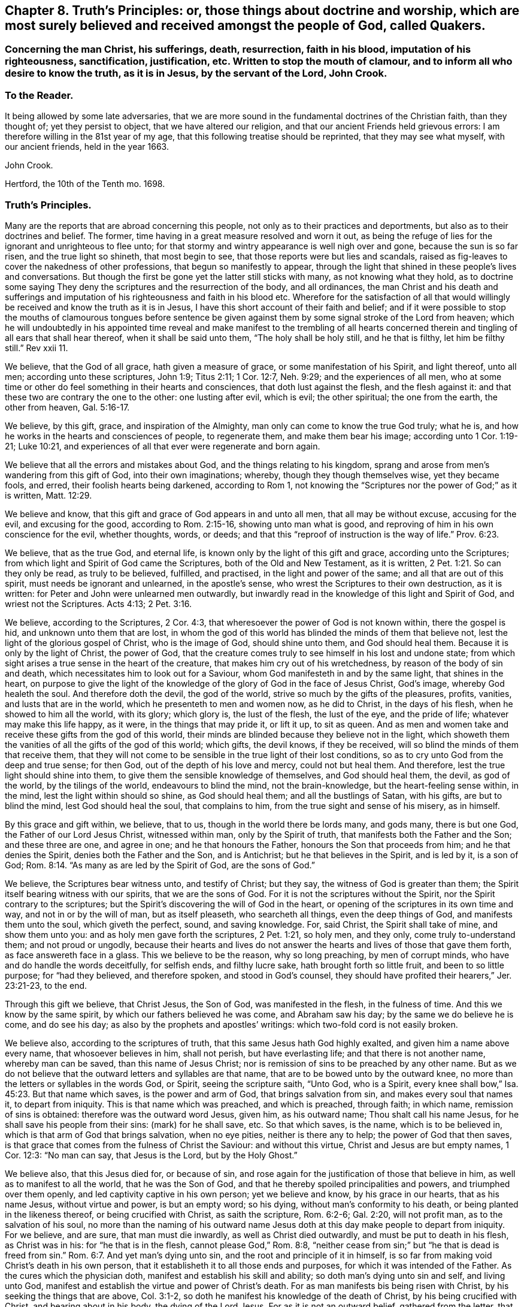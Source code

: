 [#chap-eight, short="Truth`'s Principles"]
== Chapter 8. Truth`'s Principles: or, those things about doctrine and worship, which are most surely believed and received amongst the people of God, called Quakers.

[.blurb]
=== Concerning the man Christ, his sufferings, death, resurrection, faith in his blood, imputation of his righteousness, sanctification, justification, etc. Written to stop the mouth of clamour, and to inform all who desire to know the truth, as it is in Jesus, by the servant of the Lord, John Crook.

[.centered]
=== To the Reader.

It being allowed by some late adversaries,
that we are more sound in the fundamental doctrines of the Christian faith,
than they thought of; yet they persist to object, that we have altered our religion,
and that our ancient Friends held grievous errors:
I am therefore willing in the 81st year of my age,
that this following treatise should be reprinted, that they may see what myself,
with our ancient friends, held in the year 1663.

[.signed-section-signature]
John Crook.

[.signed-section-context-close]
Hertford, the 10th of the Tenth mo.
1698.

[.centered]
=== Truth`'s Principles.

Many are the reports that are abroad concerning this people,
not only as to their practices and deportments,
but also as to their doctrines and belief.
The former, time having in a great measure resolved and worn it out,
as being the refuge of lies for the ignorant and unrighteous to flee unto;
for that stormy and wintry appearance is well nigh over and gone,
because the sun is so far risen, and the true light so shineth, that most begin to see,
that those reports were but lies and scandals,
raised as fig-leaves to cover the nakedness of other professions,
that begun so manifestly to appear,
through the light that shined in these people`'s lives and conversations.
But though the first be gone yet the latter still sticks with many,
as not knowing what they hold,
as to doctrine some saying They deny the scriptures and the resurrection of the body,
and all ordinances,
the man Christ and his death and sufferings and imputation
of his righteousness and faith in his blood etc.
Wherefore for the satisfaction of all that would willingly
be received and know the truth as it is in Jesus,
I have this short account of their faith and belief;
and if it were possible to stop the mouths of clamourous tongues before sentence
be given against them by some signal stroke of the Lord from heaven;
which he will undoubtedly in his appointed time reveal and make manifest to the trembling
of all hearts concerned therein and tingling of all ears that shall hear thereof,
when it shall be said unto them, "`The holy shall be holy still, and he that is filthy,
let him be filthy still.`"
Rev xxii 11.

We believe, that the God of all grace, hath given a measure of grace,
or some manifestation of his Spirit, and light thereof, unto all men;
according unto these scriptures, John 1:9; Titus 2:11; 1 Cor. 12:7,
Neh. 9:29; and the experiences of all men,
who at some time or other do feel something in their hearts and consciences,
that doth lust against the flesh, and the flesh against it:
and that these two are contrary the one to the other: one lusting after evil,
which is evil; the other spiritual; the one from the earth, the other from heaven, Gal. 5:16-17.

We believe, by this gift, grace, and inspiration of the Almighty,
man only can come to know the true God truly; what he is,
and how he works in the hearts and consciences of people, to regenerate them,
and make them bear his image; according unto 1 Cor. 1:19-21; Luke 10:21,
and experiences of all that ever were regenerate and born again.

We believe that all the errors and mistakes about God,
and the things relating to his kingdom,
sprang and arose from men`'s wandering from this gift of God,
into their own imaginations; whereby, though they though themselves wise,
yet they became fools, and erred, their foolish hearts being darkened,
according to Rom 1,
not knowing the "`Scriptures nor the power of God;`" as it is written, Matt. 12:29.

We believe and know, that this gift and grace of God appears in and unto all men,
that all may be without excuse, accusing for the evil, and excusing for the good,
according to Rom. 2:15-16, showing unto man what is good,
and reproving of him in his own conscience for the evil, whether thoughts, words,
or deeds; and that this "`reproof of instruction is the way of life.`" Prov. 6:23.

We believe, that as the true God, and eternal life,
is known only by the light of this gift and grace, according unto the Scriptures;
from which light and Spirit of God came the Scriptures,
both of the Old and New Testament, as it is written, 2 Pet. 1:21.
So can they only be read, as truly to be believed, fulfilled,
and practised, in the light and power of the same; and all that are out of this spirit,
must needs be ignorant and unlearned, in the apostle`'s sense,
who wrest the Scriptures to their own destruction, as it is written:
for Peter and John were unlearned men outwardly,
but inwardly read in the knowledge of this light and Spirit of God,
and wriest not the Scriptures.
Acts 4:13; 2 Pet. 3:16.

We believe, according to the Scriptures, 2 Cor. 4:3,
that wheresoever the power of God is not known within, there the gospel is hid,
and unknown unto them that are lost,
in whom the god of this world has blinded the minds of them that believe not,
lest the light of the glorious gospel of Christ, who is the image of God,
should shine unto them, and God should heal them.
Because it is only by the light of Christ, the power of God,
that the creature comes truly to see himself in his lost and undone state;
from which sight arises a true sense in the heart of the creature,
that makes him cry out of his wretchedness, by reason of the body of sin and death,
which necessitates him to look out for a Saviour,
whom God manifesteth in and by the same light, that shines in the heart,
on purpose to give the light of the knowledge of
the glory of God in the face of Jesus Christ,
God`'s image, whereby God healeth the soul.
And therefore doth the devil, the god of the world,
strive so much by the gifts of the pleasures, profits, vanities,
and lusts that are in the world, which he presenteth to men and women now,
as he did to Christ, in the days of his flesh, when he showed to him all the world,
with its glory; which glory is, the lust of the flesh, the lust of the eye,
and the pride of life; whatever may make this life happy, as it were,
in the things that may pride it, or lift it up, to sit as queen.
And as men and women take and receive these gifts from the god of this world,
their minds are blinded because they believe not in the light,
which showeth them the vanities of all the gifts of the god of this world; which gifts,
the devil knows, if they be received, will so blind the minds of them that receive them,
that they will not come to be sensible in the true light of their lost conditions,
so as to cry unto God from the deep and true sense; for then God,
out of the depth of his love and mercy, could not but heal them.
And therefore, lest the true light should shine into them,
to give them the sensible knowledge of themselves, and God should heal them, the devil,
as god of the world, by the tilings of the world, endeavours to blind the mind,
not the brain-knowledge, but the heart-feeling sense within, in the mind,
lest the light within should so shine, as God should heal them;
and all the bustlings of Satan, with his gifts, are but to blind the mind,
lest God should heal the soul, that complains to him,
from the true sight and sense of his misery, as in himself.

By this grace and gift within, we believe, that to us,
though in the world there be lords many, and gods many, there is but one God,
the Father of our Lord Jesus Christ, witnessed within man, only by the Spirit of truth,
that manifests both the Father and the Son; and these three are one, and agree in one;
and he that honours the Father, honours the Son that proceeds from him;
and he that denies the Spirit, denies both the Father and the Son, and is Antichrist;
but he that believes in the Spirit, and is led by it, is a son of God; Rom. 8:14.
"`As many as are led by the Spirit of God, are the sons of God.`"

We believe, the Scriptures bear witness unto, and testify of Christ; but they say,
the witness of God is greater than them;
the Spirit itself bearing witness with our spirits, that we are the sons of God.
For it is not the scriptures without the Spirit,
nor the Spirit contrary to the scriptures;
but the Spirit`'s discovering the will of God in the heart,
or opening of the scriptures in its own time and way, and not in or by the will of man,
but as itself pleaseth, who searcheth all things, even the deep things of God,
and manifests them unto the soul, which giveth the perfect, sound, and saving knowledge.
For, said Christ, the Spirit shall take of mine, and show them unto you:
and as holy men gave forth the scriptures, 2 Pet. 1:21, so holy men, and they only,
come truly to-understand them; and not proud or ungodly,
because their hearts and lives do not answer the
hearts and lives of those that gave them forth,
as face answereth face in a glass.
This we believe to be the reason, why so long preaching, by men of corrupt minds,
who have and do handle the words deceitfully, for selfish ends, and filthy lucre sake,
hath brought forth so little fruit, and been to so little purpose;
for "`had they believed, and therefore spoken, and stood in God`'s counsel,
they should have profited their hearers,`" Jer. 23:21-23, to the end.

Through this gift we believe, that Christ Jesus, the Son of God,
was manifested in the flesh, in the fulness of time.
And this we know by the same spirit, by which our fathers believed he was come,
and Abraham saw his day; by the same we do believe he is come, and do see his day;
as also by the prophets and apostles`' writings:
which two-fold cord is not easily broken.

We believe also, according to the scriptures of truth,
that this same Jesus hath God highly exalted, and given him a name above every name,
that whosoever believes in him, shall not perish, but have everlasting life;
and that there is not another name, whereby man can be saved,
than this name of Jesus Christ;
nor is remission of sins to be preached by any other name.
But as we do not believe that the outward letters and syllables are that name,
that are to be bowed unto by the outward knee,
no more than the letters or syllables in the words God, or Spirit,
seeing the scripture saith, "`Unto God, who is a Spirit,
every knee shall bow,`" Isa. 45:23. But that name which saves,
is the power and arm of God, that brings salvation from sin,
and makes every soul that names it, to depart from iniquity.
This is that name which was preached, and which is preached, through faith;
in which name, remission of sins is obtained: therefore was the outward word Jesus,
given him, as his outward name; Thou shalt call his name Jesus,
for he shall save his people from their sins: (mark) for he shall save, etc.
So that which saves, is the name, which is to be believed in,
which is that arm of God that brings salvation, when no eye pities,
neither is there any to help; the power of God that then saves,
is that grace that comes from the fulness of Christ the Saviour: and without this virtue,
Christ and Jesus are but empty names, 1 Cor. 12:3: "`No man can say,
that Jesus is the Lord, but by the Holy Ghost.`"

We believe also, that this Jesus died for, or because of sin,
and rose again for the justification of those that believe in him,
as well as to manifest to all the world, that he was the Son of God,
and that he thereby spoiled principalities and powers, and triumphed over them openly,
and led captivity captive in his own person; yet we believe and know,
by his grace in our hearts, that as his name Jesus, without virtue and power,
is but an empty word; so his dying, without man`'s conformity to his death,
or being planted in the likeness thereof, or being crucified with Christ,
as saith the scripture, Rom. 6:2-6; Gal. 2:20, will not profit man,
as to the salvation of his soul,
no more than the naming of his outward name Jesus
doth at this day make people to depart from iniquity.
For we believe, and are sure, that man must die inwardly,
as well as Christ died outwardly, and must be put to death in his flesh,
as Christ was in his: for "`he that is in the flesh, cannot please God,`" Rom. 8:8,
"`neither cease from sin;`" but "`he that is dead is freed from sin.`" Rom. 6:7.
And yet man`'s dying unto sin, and the root and principle of it in himself,
is so far from making void Christ`'s death in his own person,
that it establisheth it to all those ends and purposes,
for which it was intended of the Father.
As the cures which the physician doth, manifest and establish his skill and ability;
so doth man`'s dying unto sin and self, and living unto God,
manifest and establish the virtue and power of Christ`'s death.
For as man manifests bis being risen with Christ,
by his seeking the things that are above, Col. 3:1-2,
so doth he manifest his knowledge of the death of Christ,
by his being crucified with Christ, and bearing about in his body,
the dying of the Lord Jesus.
For as it is not an outward belief, gathered from the letter,
that will change the heart and life, though it may the judgment and opinion,
so is it not a belief from the history, or letter only,
that can give man a saving knowledge of the death of Christ;
but he must have the same glory and power of the Father in measure, working in him there,
to beget faith in his heart,
that he may believe unto salvation from his own filthiness and unrighteousness,
as well as confess with his mouth, Rom. 10.,
and must have that spirit in him, quickening his mortal body,
as well as to believe that it was in Christ,
"`and raised him up from the dead,`" Rom. 8:11.

And this man, whoever he be, bond or free, that thus believes the death of Christ,
and its satisfaction to God, as well as its usefulness to man, cannot make it void,
nor divide it and its virtue upon the soul that thus knows it.
But he will say, here is a dying man witnessing the death of Christ,
and nevertheless the same man living with Christ, and concluding, if Christ had not died,
man must have perished in his sin; this being the way found out by God to recover him;
whereby he knows Christ, and him crucified,
and what the preaching of the cross of Christ is,
which is foolishness to them that perish, but to them that are saved, the wisdom of God,
and the power of God. 1 Cor. 1:18.

By this gift of God in our hearts, we further believe,
that Christ Jesus rose again from the dead, according to the scriptures,
and sits at God`'s right hand in a glorious body;
and we believe that our low estates and humbled bodies,
shall be made like unto his glorious body, through the working of his mighty power,
whereby he is able to subdue all things unto I himself;
and that this mortal shall put on immortality.
For though we believe, that Christ Jesus hath lighted every man with his light,
whereby man may come to know himself lost and undone, as before is said;
yet therefore is not every man saved,
though the grace that appears to all men is sufficient in itself;
but some have the grace of God bestowed on them in vain,
not liking to retain God in their knowledge,
though something within them shows them what is good;
"`but they reject the counsel of God within, or against themselves,
to their own destruction,`" Luke 7:30. (see the margin).
And yet it doth not follow, that the grace is insufficient itself,
no more than it follows that Christ`'s death is insufficient,
because he tasted death for every man, and yet every man is not saved.
Neither doth regeneration, or the believing in the light of Christ within,
make void the death and sufferings of Christ without at Jerusalem,
no more than believing the scripture testimony without, concerning Christ`'s death,
makes void the work of regeneration and mortification within.
But as the apostle saith in another case, so say I in this.
For as the man is not without the woman,
neither is the woman without the man in the Lord;
even so is not the death and sufferings of Christ without at Jerusalem,
to be made void and of none effect by any thing within;
neither doth the light within make that of none effect without,
but both in the Lord answer his will.

For though there is, and may be,
a knowledge and belief of what Christ did and suffered without the gates,
in his own body upon the tree, and yet sin alive in the heart,
and the work of regeneration not known; yet it cannot be so,
where the light within is believed on, and obeyed,
so as to have its perfect work in the heart, to regenerate and make all things new,
and to be of God;
this man can never make void what Christ hath done and suffered without.
And yet this new birth, or Christ formed within, and dwelling in the heart by faith,
doth not limit or confine Christ to be only within, and not without also,
but both within and without, according to the good pleasure of the Father,
to reveal and make him known, for, "`He fills all things,
and the heaven of heavens cannot contain him,`" and yet is he at God`'s right hand,
far above all heavens, in a glorious body.

And we also believe the resurrection of the just and unjust, the one to salvation,
and other to condemnation, according unto the judgment of the great day;
and then shall every seed have its own body, according to 1 Cor. 15:36-38,
which we verily believe: for if the dead arise not, we are, of all men, most miserable.
But because we dare not be so foolishly inquisitive, as to say,
With what bodies shall they arise?
Therefore do some say, We deny both the resurrection of the body of Christ,
and of all that shall or will be dead: but this also is false;
for "`every man shall be raised in his own order;
but Christ the first fruits,`" 1 Cor. 15:23. And we believe,
they shall be raised with the same bodies, so far as a natural and spiritual,
corruptible and incorruptible, terrestrial and celestial, can be the same.

We further believe, according unto the scriptures, concerning faith.
That that faith is only true, which is God`'s gift, and hath Christ Jesus,
the power of God, for its author and object, and is distinguished from the dead faith,
by its fruits: for though in description and definition they may carry a resemblance,
yet in nature are as different as a living man is from a dead,
which wants not form or shape, but life and power.
So saith the apostle James, "`As the body without a spirit is dead,
so is faith without works;`" even so is that faith which stands in the wisdom of words,
and not in the power of God.
By the one, man is kept in captivity to the world, and the things of it;
but by the other he hath "`victory over the world,`" 1 John 5:4,
and the seal and witness thereof in his own heart, whereby it is purified,
and God is seen; for the pure in heart see God, Matt. 5:8.
This faith differs men now, and their worships, as it did Cain and Abel;
for, "`by faith Abel offered up a more excellent sacrifice than Cain,`" Heb.
xi. By this living faith, Abel saw beyond the sacrifice unto Christ,
the first-born of God; beyond the firstling of the flock, which he offered;
and therefore God had respect unto Abel and his offering;
but God rejected Cain and his offering, though he had faith to believe it to be his duty,
yet sticking in the form,
and not flying on the wing of faith unto Christ the one offering, he missed the mark,
as all have done ever since, that have gone in Cain`'s way of worshipping,
as well as killing men about worship.
But we believe that faith to be only true and saving, that flies over self-righteousness,
as well as filthiness, unto the fountain of life in Christ;
which faith hath nothing of man in it, but is as the breath of life,
by which the soul lives;
not a bare assent to the truth of a proposition in the natural understanding,
but the soul`'s cleaving unto God, out of a naturalness between Christ and the soul;
and so lives rather by relation, than bare credit, or desperate adventure and hazard;
not looking at its doing to commend it, but God`'s love and bounty in Christ the light,
to receive it; and yet holiness is its delight, and he can no more live out of it,
than the fish upon the dry land.

We believe, That this faith keeps the mind pure, the heart clean,
through the sprinkling of the heart from an evil conscience, by the blood of Jesus,
which remits the sin, and justifies the soul,
through the virtue of this blood received into the heart by this living faith,
which receives all its power and virtue from Christ,
in whom it abides as its root and object, whereby justification is witnessed "`from sin,
not in sin,`" Rom. 6:22: "`But now being made free from sin,
and become servants unto God, ye have your fruit unto holiness,
and the end everlasting life.`"

We believe, That justification and sanctification are distinguished, but not divided:
for as he that sanctifieth and justifieth is one, so do these go together;
and when the soul hath the greatest sense of justification upon if,
through the virtue of the blood of Jesus by the living faith,
then is it most in love with holiness, and at the greatest distance from sin and evil;
and whenever there is a failing in sanctification,
there is also some eclipse of justification in the eye of the soul,
until faith hath recovered its strength again, which it lost by sin`'s prevailing.
For as the farthest and clearest sight is in the brightest day, so is it with the soul,
when it is most in the brightness and beauty of holiness,
its justification appears most glorious,
and its union and communion most sweet and lasting; and so, like twins,
as they are much of an age, so they are like one to the other;
and "`what '`God hath joined together, let no man put asunder.`"

We also by this light believe, that acceptance with the Father, is only in Christ;
and '`by his righteousness made ours, or imputed unto us; not by the creaturely skill,
but by the applicatory act of God`'s gift of grace,
whereby the soul feels the difference between self-applying by its own faith,
and God applying by his Spirit, and so making Christ unto the soul, wisdom,
righteousness, sanctification, and redemption; so that we believe, and are sure,
that there is great difference between imputation, as it is the act of man`'s spirit,
and as it is the act of free grace, without man`'s forcing.
And so we distinguish between imagination and imputation,
between reckoning or imputing that is real, and reckoning or imputation that is not real,
but a fiction and imagination in the creaturely will and power:
and because we are against the latter, we are clamoured upon,
as if we denied the imputation of Christ`'s righteousness,
when it is only unto those that are not made righteous by it, to walk as he also walked.
For, as the scripture saith,
It is not he that saith he is righteous by the imputation of Christ`'s righteousness,
but, "`He that doth righteousness, is righteous, as Christ is righteous,`" 1 John 3:7;
he that believes otherwise is deceived.
And yet it is not acts of righteousness, as done by us, nor as inherent in us, as acts,
by which we are accepted of God, and justified before him; but by Christ,
the author and worker of those acts in us and for us, whereby we know that we are in him,
and he in us, and we hold him as our head;
into whom all things are gathered together in one, even in him.

We further believe, that God is only to be worshipped,
and not any likeness that man makes unto himself of God, from any view,
sight or knowledge that he hath had of him, but in every act and service,
man is to know what substantially, as well as whom speculatively or notionally,
he worshippeth; as it is written, John 4:22, "`Ye worship ye know not what:
we know what we worship; for salvation is of the Jews.`"
And he that thus worships the Father, honours the Son by the same spirit,
which is one with the Father and the Son; in which spirit only God is worshipped,
according to the form of its own choosing, and manifesting of itself in and by,
according unto the good pleasure of the Father, who is a Spirit,
and limits man unto the Spirit`'s form;
but allows not man to limit the Spirit unto his farm:
though it be not of his inventing originally, but of the Father;
yet man must no more limit God unto it,
than he could command God to appear in it at first: for as he chose it himself,
so hath he reserved liberty to leave it at his pleasure;
who works all things after the counsel of his own will,
which he hath purposed in himself;
that the gift of the knowledge of the mystery of his will,
might forever be acknowledged to be of his grace,
and from the riches of the glory thereof, according to Eph.
i.,and man be bound, but God free; man bound to wait in the light for God`'s movings;
but God free to move in whom, to what, and when he pleaseth: then man is to go,
when he saith, Go; and come, when he saith, Come; and such servants do serve him;
and then there is no more curse, as in the days of will-worship and voluntary humility,
"`but the throne of God, and of the Lamb,`'`"`' Col. 2:18. 23. Rev. 22:3-4,
and "`they shall see his face, and his name shall be on their foreheads.`"

We believe also, that this worship is spiritual, and not carnal,
in all its parts and ordinances; and not to be imposed by any outward force,
but performed by the inward leadings of God`'s Spirit,
according as the holy men of God were led and guided in the days past,
who gave forth the scriptures; all impositions of worship outward,
being only enjoined under the first covenant, that made nothing perfect,
until the time of reformation, spoken of, Heb. 9:10. But Christ being come,
there is an end as well of such impositions, as of the meats and drinks,
and divers baptisms, and carnal ordinances; they being all but temporary,
and in order unto an end; but all to veil Christ, the sum and substance of all,
(the first) pointed at by all, and (the last) ending of all, the Amen.
And he that thus worships God in Christ, his ordinances are spiritual, not carnal,
and his faith carries him beyond his works, with righteous Abel; and preserves him,
that he is not drowned in the form, like Cain;
neither falls he short of the glory of God, nor of his assurance of acceptance with him.

We believe there is one baptism necessary unto salvation, Eph.
iv.5, "`One Lord, one faith, one baptism.`"
And this baptism is spiritual, of which John`'s water was but a figure, John 1:31,
"`That he should be made manifest to Israel,
therefore am I come baptizing with water,`" saith John: and 1 Pet. 3:21,
"`The like figure whereunto, even baptism, doth also now save us,
not the putting away of the filth of the flesh,
but the answer of a good conscience towards God, by the resurrection of Jesus Christ.`"
This one spiritual baptism into the name of Jesus Christ, is that which saves;
the water being but a figure, that Christ might be manifest to Israel,
who had divers baptisms imposed on them, until the time of reformation; but Christ,
the substance, being come, the shadows flee away.
And yet,
wherever any believe they are commanded now by the same Spirit
that commanded the believers to be baptized in the days past,
either for the furtherance of the gospel, or trial of their faith, we judge them not:
but this obedience is very rare to be found; and we could heartily desire,
that all would consider seriously, whether literal sayings,
observed only by outward reading, hearing by the ear,
or inward impulses upon the heart by the Divine Power,
are the motives unto obedience in this kind.
And if honesty and uprightness of heart may be heard, we believe and know,
the many dead souls everywhere, notwithstanding their baptisms,
will be as so many witnesses against them, by their grovelling upon the earth,
as so many slain and killed men by the letter;
while the Spirit`'s quickenings have not been in the true baptism into death.
For we find by daily experience, that most men and women live like Pharaoh`'s lean kine,
only to eat up the fat, and to envy those that are not so lean-souled as themselves.

We believe also, that as there is one true saving baptism,
so there Is one bread or body of Christ, which all the saints do feed upon;
and though they may be many, as to persons, yet their bread is but one,
and they all in it but one bread.
And this we believe is the "`flesh that came down from heaven,`" John 6:33,
Though the outward Jews now, as then, murmur at him, because he said,
"`I am the bread which came down from heaven,`" verses 41, 42. But Christ, verse 45,
to stop their murmuring, tells them,
that the knowledge of this mystery was only revealed unto them whom God, and not man,
teacheth; and no more than are taught of God,
can set seal and subscribe unto (his truth in Jesus: though we believe also,
that Jesus did take outward bread, and brake it, and gave it to the disciples,
as the scripture saith; and this was a figure of his body,
that was to be pierced and broken upon the tree, to show forth his death until he came.
And we believe he did arise again, and appear unto his disciples:
"`And all that believed were together, and had all things common,`" etc.
"`And they continuing daily with one accord in the temple,
breaking bread from house to house,
did eat their meat with gladness and singleness of heart, praising God,
and having favour with all the people.`" Acts 2:44-47.
And we believe that the apostle, in 1 Cor.
xi 20, saith true, where he saith, "`When ye come together therefore in one place,
this is not to eat the Lord`'s supper.`"
And all that he speaks in that chapter,
is not to perpetuate that outward breaking of bread, otherwise than as the believers did,
that were "`filled with the Holy Ghost,
in singleness of heart:`" and yet we judge not those who break outward bread,
and drink outward wine, being in a belief they are commanded so to do,
to put them in a remembrance of the body and blood of Jesus Christ, by the Remembrancer,
the Spirit of Truth, which is appointed by the Father, to lead into all truth.

But to do it by imitation or tradition only, as most do it, if not all, at this day,
we know it is not an offering unto God in righteousness,
neither do we believe this to be the communion of the body and blood of Christ; and yet,
the eating of the flesh, and drinking of the blood of Christ,
we believe man must know and witness, or he hath "`no life in him;`" John 6:53-55.
We believe that many are striving now in their spirits, as the Jews did, verse 52,
saying, "`How can this man give us his flesh to eat?`"
And not only the Jews, but many of his disciples said, "`This is a hard saying,
who can hear it?`" verse 60.
And at verse 63, he tells them, "`It is the Spirit that quickens,
the flesh profiteth nothing: the words that I speak unto you, they are spirit,
and they are life:`" and he that hears and understands these words,
that are spirit and life,
will not be offended at what I have spoken of the flesh and blood of Christ.

By the same spirit and grace we believe, that prayer is an ordinance of God,
when performed by his Spirit, in its words, and not those which man`'s wisdom teacheth,
or without words, by sighs and groans which cannot be uttered;
and these so often as the Spirit itself pleaseth: but the form without the Spirit,
whether it be by words of other men`'s framing, or words of a man`'s own spirit,
according to his will, time, and manner; this is not the prayer that prevails with God.
And we believe, there is none so weak and infirm,
but this Spirit proffers its help at some time, though man regardeth it not;
and the more man`'s mind is gathered from all visibles,
the more he comes to be sensible of the movings of this Spirit,
in its secret cries to God, answerable to the wants of that man or woman,
in whom it moves.
By due watching thereunto, we believe and know,
the spirit of prayer and of adoption that cries unto God,
comes to be discerned and distinguished from a man`'s own spirit and will.

We believe, by the same gift of grace, that there are several administrations,
and several operations, according to 1 Cor.
xii., and all "`by the same Spirit;`" as before the law, and after the law by Moses;
and after by John the Baptist, and Christ and his apostles;
and in all these the ministration had acceptance with God,
through the management of the Spirit; and its rejection and dislike of God,
for the want thereof.
And by this Spirit were the Scriptures given forth, and holy men of God did speak,
prophesy, preach, and pray, as they were moved; and for want of it, the letter did,
and doth kill.
And for the further appearance and pouring out of this Spirit,
answerable unto the work and service that God had for them to do, they were to wait,
as Christ commanded his disciples to do at Jerusalem,
to receive the promise of the Father: for, by this Spirit, he that speaks,
speaks as the oracle of God.
And therefore as it was the practice of the people of God in old time,
to wait for the moving and stirring of this Spirit,
that they might speak as it gave them utterance,
in the evidence and demonstration thereof; so do this people, called Quakers, now;
and according to its moving in their hearts they minister,
according to the signification of the Spirit,
whereby they understand both what and when to speak, and when to be silent; as also,
who they are that minister and speak in their own wills, above the cross of Christ,
which the apostle was careful always to be in subjection to, lest he should make it void,
by speaking the words which man`'s wisdom teacheth; and therefore as the saints did,
so we do believe, and therefore we speak: and such preaching and speaking in faith,
as well as praying in faith, is acceptable unto God, as his worship, and not otherwise.

And we further believe, by the same Spirit, that the sum of all religion,
according to truth,
and the signification of the word (religion) is man not at liberty in his will,
but bound again unto God, by his having given to him, by the light of Christ within,
the true sight and knowledge of himself, as in himself, as lost and undone forever;
and from this sight, a true sense to arise upon and remain with him,
from whence spring unutterable groans and cries unto God,
under the weight of the burden and wretchedness, by reason of the body of sin and death;
and then when there was none to help or pity in this state,
then is mercy showed in Christ the arm of God, which is revealed as an help,
neither seen, nor known, where, how, or when to come at, or meet with it:
and this begets in the heart of that man or woman, in and unto whom it is thus revealed,
thanks and praises unto God, for this gift and revelation of his Son,
in this needful time, whom the soul sees to be the gift of eternal love.

And we believe and know, upon this love and faithfulness of God, is founded, built,
and established, the everlasting covenant,
whereby not only all men may be saved for its ability,
but some shall be saved because of its prevalency,
which is not like to the covenant which he made with our fathers.
And although all mankind is not saved,
yet it is not because either of insufficiency in this covenant,
or of the weakness of the grace that appears in and unto all men;
but because of man`'s will, loving death, and choosing his own delusions,
whereby his destruction is of himself, and God clear of his blood,
in the free tender of his grace, gift, and striving of his spirit within him.
For we know assuredly, according to the scriptures of truth,
and experience of all souls that ever were truly converted to God,
that though by grace man is saved, not of himself, but by the free gift;
yet as the old world did, and those rebellious Jews spoken of, Acts vii.
who, as did their fathers, so did they, always resist the Holy Ghost; so do men now.
And yet in the tender of this grace, and striving of his spirit,
the Lord is a God so hiding himself in the management of this striving,
and ministration of his Spirit,
as if it wholly depended upon man`'s choice and consenting, that man`'s will as to him,
is, as it were, free, in rejecting or accepting, life and death being set before him;
whereby, in the wisdom of God, the propensity of his nature,
as it came out of the hands of his Maker, hath an advantage, by this dealing of God,
to put forth itself; so that man is as free in the choice,
as he is in the refusal of the tender of mercy and help,
and that with an equal indifferency, as it appears to him in this state;
notwithstanding afterwards, in the further growth in this grace and knowledge of Christ,
he sees clearly and convincingly, that the grace,
that wrought hiddenly from his sight and knowledge, in the first working, tender,
and ministration of God towards him,
gained his consent through its own prevalency in the love of God;
by which sight and sense, self comes to be abhorred, and the free love so admired,
that he knows from first to last, all was of grace, and that free;
that self is not able to challenge any thing, as due from what it had done;
but all of gift; and yet, as before, with such an equal indifferency on man`'s account:
so that God may and will be just, both in condemning and saving,
and the justifier freely of all that believe in Jesus, the light of the world.

Therefore let all take heed how they dislike this ministration of God,
and striving of his Spirit in their hearts and consciences,
under colour and pretence of its insufficiency; and therefore they will not come to him,
because his drawings and strivings are not so strong as they would have them to be,
looking for such an overpowering and irresistibleness,
as they are not able to withstand and gainsay; lest such perish through a wilful neglect,
for want of stretching out their hand, when the Lord holds out his;
and so they perish in the ditch, with a vain expectation of farther power,
or cry in their mouths, Lord have mercy upon us.
And with the sluggard, while they cry.
Yet a little more slumber, and folding of the hands to sleep,
their garden is overgrown with weeds, and their backs clothed with rags,
and they beg in harvest; whilst others, that have sown in tears, not fainting,
do in due time reap in joy; and not despising the crumbs that fell from the table,
nor the day of small things, witness the presence of their beloved,
come down into his garden, and walking among the lilies.

Let these things be truly considered, pondered,
and weighed in the true balance of light and righteousness,
lest any soul perish through the false weight and measure; so shall my soul rejoice,
that any have escaped the net of the fowler, through the discovery of the true light,
and God have all the glory, unto whom alone it belongs; and man ashamed, confounded,
his mouth stopped, and he laid in the dust forever:
and then shall my end be answered in writing these things.

[.signed-section-signature]
John Crook.

[.blurb]
=== An epistle to Friends, for union and edification of the church of God in Christ Jesus.

[quote.scripture, , 1 Cor.1:10]
____

Now I beseech you brethren, by the name of our Lord Jesus Christ,
that ye all speak the same thing, and that there be no divisions among you;
but that ye be perfectly joined together in the same mind, and in the same judgment.
____

[.salutation]
Dear Friends and Brethren, etc.,

I salute you all in that first love wherewith God loved us,
and we so dearly loved one another.
In my old age I cannot forget those times and seasons of comfortable refreshment
we have enjoyed together in the Holy Spirit of our heavenly Father:
praised be his blessed name forever.

That which is in my heart to you in this epistle, is,
to remind you of that free love of God, that visited us in our low estate,
when we were cast out, as it were, in the open field, void of all shelter,
as in a weary land, quite tired, and weary of everything:
then was made known to us the hiding-place from the storms, etc.,
which we found to be as a rock in that weary, wayless, wilderness-state and condition.

My dear friends, you that know and can witness what I write, what remains,
but that we love him that first loved us, and one another in him.
The former will appear by our keeping his commandments,
and the latter by our diligent and tender watchfulness one over another,
for our preservation in the same love unto the end.

Remembering that all miscarriages, both towards God and towards one another,
arise and spring, commonly from the decay of love:
this procured that dreadful threatening to Ephesus,
of having her golden candlestick removed, because she had left her first love, etc.

I doubt not but there are those yet left among us,
who can remember that esteem and good persuasion that many people had of the truth,
and of those that professed it at the beginning, because we loved one another;
and therefore many concluded we were the disciples of Christ.
And it may be observed,
that because Peter knew man`'s heart is not more ready to deceive him in any thing,
than concerning true and unfeigned love, he prefers not his own knowledge of his heart,
but appeals to Christ`'s knowledge of it, viz., "`Lord thou knowest I love thee.`"

And because true love to the brethren is such an excellent grace and virtue,
the primitive Christians counted it a sign of their regeneration, saying,
"`We know we have passed from death unto life,
because we love the brethren:`" but seeing there is an hypocritical fawning,
that looks like love, the apostle sharply reproves that, saying,
"`Let your love be without dissimulation.`"

Therefore as God`'s free love in Christ Jesus was the cause
of our gathering to be a people at the beginning,
who were not a people, but gathered us, as it were,
out of all sorts of professions of religion, to be a people to his praise; and did,
agreeably to his promise, Jer.
iii, 15, 16, raise up pastors, according to his own heart,
that fed us with divine wisdom and understanding;
which was in some measure the fulfilling of that prophecy,
so that we pursued after the substance, which is Christ Jesus; and left the shadows,
ceremonies, and figures, as ending in him the substance; of which figures,
the ark of the covenant under the old law, was chief; as Jeremiah,
prophetically speaking of the gospel times, saying, "`In those days saith the Lord,
they shall say no more the ark of the covenant of the Lord,
neither shall it come upon the heart,`" as the margin hath it,
"`neither shall they go after it,`" etc.

Now, dear friends, seeing we began in the substance,
which was the appearance of Christ Jesus in spirit and power, let all watch,
and be careful, that they turn not aside, lest by hearkening to the fleshly wisdom,
and carnal reasoning, any of you fall back again into the naturals,
where the shadows pass for substances; and so become bewildered again,
and at a greater loss than you were in before: for then it may be said,
It had been better for you that you had never known the way of truth;
viz. (better) not only because it will be harder to return again,
than before your first convincement; but also the fiery furnace,
through which such must pass, will be hotter;
because the state the backslider is fallen into,
is aggravated by his being once enlightened;
which renders that condition near unto impossibility
of returning according to Heb. 6:5-6.

This I speak as a warning to all concerned, that they which stand, or think they stand,
may take heed lest they fall; for,
"`Blessed is the man that feareth always;`" because
he that casteth away true fear will restrain prayer;
and the restraining of prayer, will discover the irreligious and careless:
and the hypocrite doth not truly discern prayer, though he makes long prayers.

Therefore, dear friends, as you would persevere unto the end,
in your spiritual union with God, and communion one with another;
and as you would have such as should be saved added to the church,
and that the number of them may be increased through the world,
until the kingdoms thereof become the kingdoms of the Lord, and his Christ`'s;
which must be accomplished, and the mystery of God finished, Rev. 10:7,
compared with 11, 15; I say, as you desire the accomplishment of all these things,
in their season, what manner of people ought you to be in all godliness of conversation?
which brancheth out itself into all particulars of religion, and the duties thereof,
as children to parents, subjects to their governors, wives to husbands,
servants to masters, and the younger to the elder, etc., as the apostle writes to Titus:
which exhortation would be to no purpose, did not the grace of God appear to them all;
therefore he saith,
"`For the grace of God that bringeth salvation hath appeared to all men,`" etc.,
whereby the apostle exalts the sovereignty of grace,
for the performance of all these duties;
exhorting them to keep the "`unity of the spirit in the bond of peace:`" for
peace must be kept in all the states and conditions God hath placed people in;
peace and love being the bond that will preserve in the unity, both with God,
and one with another.

The children of God are bound together, as it were, in the bundle of life;
and as they continue so bound, the gates of hell can never prevail against them:
but if any separate from that bundle of life, and unity in the spirit,
they are soon broken.
Therefore I exhort all, to keep the unity of the spirit in the bond of peace;
and then will you abide in the new covenant, that is ordered in all things, and sure.
For although the great covenant is between the Father and his Son Christ Jesus:
yet that covenant is derived from the Father to all his children in Christ Jesus:
so that every particular, according to their measure, can say, with holy David,
"`Thou hast made with me an everlasting covenant,`" etc.,
as they abide in the unity of the spirit, and bond of peace.

But if this unity of the spirit be departed from, by disorderly walking,
and running greedily after this present world, hasting to be rich, etc.,
such oftentimes miscarry, not only to the loss of their own estates,
and ruin of their families; but also to the wrong of their neighbours;
and above all to the dishonour of their holy profession,
and causing the way of truth to be evil spoken of.

Let not such deceive themselves, by thinking such miscarriages may be salved over,
or covered with an outward and formal profession of the truth;
for God is not so tied to any profession,
that they should be at liberty to walk after the lusts of the flesh,
and to please themselves; but if we break covenant with him,
he is not bound to keep covenant with us; but the breach is always first on man`'s part,
as the prophet Zechariah speaks, ZEcc. 11:10, which was signified by the two staves,
beauty and bands, saying, "`And I took my staff, even beauty, and cut it asunder,
that I might break the covenant that I had made with
all people;`" and it was broken in that day;
and the poor of the flock that waited upon God, knew that it was the word of the Lord.

And when the unity of the Spirit is departed from, and the bond of peace broken,
the other staff`", bands, which signified their outward form or discipline,
could not keep them together; but God soon cut that asunder also,
that he might break the brotherhood between Judah and Israel;
for the brotherhood between Judah and Israel of old did
not stand in the outward form of the same profession only,
as appears Isaiah Ixvi.
3, where it is said, "`He that killeth an ox, is as if he slew a man:
he that sacrificeth a lamb,
as if he cut off a dog`'s neck;`" even when these things were outwardly required:
but they were departed from the holy Spirit of God; therefore it follows,
"`But to this man will I look, saith the Lord, even to him that is poor,
and of a contrite spirit, and trembleth at my word.`"

Dear friends,
let us be careful to keep to the laws of the house upon the top of the mount, which is,
"`Holiness round about,`" Ezek. 43:12. If holiness be round about, then God is there,
according to his promise, and Christ is in the midst, be the number never so small;
yet it may be called the house upon the top of the mount, because the Lord is there;
then there is no room for formality, or carnal liberties, nor any thing else,
that tends not to holiness and purity;
but whatever advanceth and promotes holiness round about, even in all our ways, words,
and actions, that the doctrine according to godliness may be maintained,
even that godliness that is in Christ Jesus, although we suffer persecution for it.
The name of this house, THE LORD IS THERE, will end all other names, as it is foretold,
that the time shall come that the Lord shall be One and his name One in all the earth.

His name is his power, and presence of his Spirit and glory,
and as we give up wholly to his disposal and ordering of us,
then it will be with us inwardly in all our meetings,
as it was outwardly at the dedication of the temple;
which God took so kindly at the hands of Solomon, that he would not dwell in it himself,
though it was so much famed in the world, but gave it up to the Lord,
that "`God so filled the house with his glory,
that the priests could not enter in,`" as it is written in 2 Chron.
vii. and not only so, but God provided such plenty of sacrifices,
that there was scarce room to receive them.

As we give up to the divine power of God, as Peter calls it,
that will make us partakers of all things that pertain to life and godliness,
and so fill our meetings with greater glory than at the beginning;
when few words oftentimes did the work of, the ministry, to God`'s praise and glory,
and to the comfort and satisfaction of the souls of his people.

Those pastors which God raised up at the beginning, according to his own heart,
went out to God`'s work, as Abraham did out of his country and father`'s house,
not knowing whither; so they not questioning God`'s assistance,
or disposal of them in his service; and like Israel when they left Egypt,
and set forth their three days journey, saying,
"`We know not wherewith we shall serve God until we come there.`"

So poor in spirit were they in that day,
and so closely kept they retired unto the light and
measure of the Spirit of Christ within,
that they durst not, out of an holy fear, open their mouths,
till the word of the Lord came, saying, as the prophet Jeremiah speaks,
and when that stopped saying, they had done speaking until it came again.

This was one great cause, wherefore the truth, at the beginning,
so mightily grew and prospered, together with the holy conversations,
answerable thereunto, of those that received the truth in the love of it,
into the good and honest heart, as it is written.

These things I write unto you by way of remembrance,
to stir up your pure minds to follow these good examples,
that those of latter times may beware of lusting to speak many words,
and of thinking that may do the business of the ministry;
and of lusting to preach or pray, to gratify an itching ear after speaking;
or sometimes to show their gifts and elocution, for applause.
This is not spoken to stop the motion of God`'s Spirit in any,
nor to despise youth truly sanctified and gifted,
but that none may be exalted when they see people affected with their ministry.
Pray observe Christ`'s caution to those early messengers, that came and told him,
that unclean spirits were subject to them, etc., by advising them not to rejoice in that,
but rather that their names were written in heaven, Luke 10:20.
This may be a caution to all those of lower attainments and less authority,
who had need to take heed of popularity, or striving for a name on earth,
but be sure their names are recorded in heaven.

Timothy was a young preacher, but rarely qualified, yet Paul in his epistle to him,
amongst other counsel that he gives him, he advises him to exhort the younger women,
as sisters, with all purity.
Timothy was a young man, and probably attended with temptations of youth;
therefore Paul adviseth him to shun youthful lusts;
and instructs him to be careful in his exhortation to young women,
that he do it with all purity, lest any sinister or by-end should creep in to defile,
and so frustrate his exhortation.
A good caution to all young men, that are but young preachers also.

Those pastors after God`'s own heart, at the beginning,
kept much to the word of exhortation, to the light of Christ in the conscience,
as a seed that was sown for the righteous to bring
forth a plentiful crop of holiness to the Lord;
from whence also sprang pure living praises to the Almighty,
for bequeathing such a legacy and gift through Jesus Christ,
unto such poor orphans as we were, at that day, when as to religion,
we could call no man father on earth; nay, we scarcely durst call God father,
in that state we were then in, at our first convincement.
Yet I can say, with many more at that day, viz. in God, the fatherless found mercy,
through Jesus Christ.

Let all be careful, how any meddle by way of prophecy of times and seasons,
so as to fix destructions and desolations to be on, or within, such a certain time.
But keep to the form of sound words, and gospel doctrine, used in holy Scripture,
and examples of gospel ministers, and not to be too positive about persons, places,
and things; which if imaginary, presumptuous, or mistaken,
proves to the great dishonour of truth, and stumbling of many,
if not to the ministering an occasion of atheism,
to such as watch for opportunities thereunto,
and also to cause many not to regard true prophets.

The first preachers among us, as all true preachers do,
minded more the goodness and sincerity of those that came among us,
than they did the number of the people: their business and message was,
to gather the poor lost sheep of the house of Israel;
and to call sinners not only to change their opinions, but to change their hearts, lives,
and conversations, that such might be added to the church, as should be saved;
and in all things they showed themselves workmen, that need not be ashamed;
they were experienced in the word and doctrine,
and knew that a bare convincement in the judgment and understanding,
was not sufficient to make disciples of Christ; and that unhewn stones,
as they came out of the quarry, were not fit to build God an house to dwell in;
but would rather prove a disgrace to the workman that useth them,
and a dishonour to the whole building, if made use of;
for such unskilful builders indeed, may well be ashamed of their work,
and give it over till they are better experienced.

Therefore such ought to be remembered, as have spoken unto us the word of God,
whose faith follow; considering the end of their conversation, Christ Jesus,
the same yesterday, today, and forever,
as Heb. 13:7-9. And that you be not carried about with diverse and strange doctrines;
for it is a good thing, that the heart be established with grace, and not with meats,
as saith the apostle.

Therefore dear friends and brethren, let us all abide with God,
in the calling whereunto he hath called us; and none to strive for mastery,
nor to be many masters, and to set up, as it were, for themselves,
but all to serve the full time of silence,
in order to be well experienced in the word and doctrine;
and when you are thoroughly taught of God yourselves, you will understand,
and learn of him, how to instruct others.

But let all, in the first place, learn well the doctrine of self-denial,
submitting ourselves to God in Christ Jesus.
So will every one know their place and service in the house, or church,
of the living God; where none that are really members of it,
but will submit to the laws thereof,
which are "`all holiness round about,`" and God in the midst,
judging out all stubbornness, self-will, and all that wickedness of jealousies,
evil-surmisings, whisperings, and backbitings, etc. which produce discord and divisions:
and all his little children, serving one another in love,
and the younger receiving the counsel and advice of the elder,
embracing it thankfully for God`'s glory, and their own benefit and comfort: so will all,
from the highest to the lowest,
submit one to the other in true love and godly simplicity,
for edification and preservation of the whole.
And then forgiving and forgetting all former distances;
that in the unity of the Spirit you may be all knit together by the bond of peace;
and the gates of hell shall never prevail against you,
but you shall remain a people to God`'s glory, and your own comfort:
and so you will abide in the pure religion, unspotted from the world;
manifesting plainly, that you have received a kingdom that cannot be shaken,
by all that noise and clamour that is made against you.

Which kingdom, as it came not by outward observation,
so it stands not in word or opinion, nor yet in meat and drink,
but in righteousness and peace, and joy in the Holy Ghost;
and he "`that is in these things,`" saith the apostle, Rom. 14:17-18.
"`serveth Christ;`" such a man or woman is accepted of God,
and approved of men; having this evidence fixed to this pure religion, viz. of Father,
Son, and Spirit, and of all good men,
as being that only pure and merciful religion before God and the Father,
that the apostle James hath given, as it were a short definition or description of; James 1:27.

So that whoever professeth this pure religion, and abides and continues in the same,
bringing forth in his whole life and conversation the pure and holy fruits thereof,
need not be ashamed of it; for to such an one, it is not only given to believe it,
but also to suffer for the same; which hath been, and is a great confirmation to many,
by that sweet power and presence of God,
that assisted them in all their afflictions and exercises, both from within and without,
and joyfully, in that needful time of great and sharp trials,
borne up their spirits to their great satisfaction and comfort,
and to the eternal praise of God`'s most holy and blessed name forever.
Amen.

[.signed-section-signature]
John Crook.

[.signed-section-context-close]
Hertford, the 26th of the Third month, 1698.

[.postscript]
====

A Postscript.

[.salutation]
Dear Friends,

Let not your outward concerns prevent your religious meetings and service on the week-days,
lest the earthly spirit get up again, and bury you before your time;
but meet in the faith that you shall meet with God,
whether you hear words spoken outwardly or not;
so by retiring into the inward and spiritual grace,
you will avoid the extremes of dead formality, and false liberty,
and witness that pure silence, wherein was felt the breast that inwardly nourished,
and those paps that gave us suck, when we were young.

When Christ ascended, he commanded his disciples to wait for power from on high,
the promise of the Holy Spirit, which, according to his promise,
fell upon them when they were met together with one accord; and the apostle,
2 Thess. 2:2, exhorts them by their gathering together in Christ.
Seeming to use their meeting together, as an argument to keep down that wicked one,
and them from that falling away he speaks of.

Therefore, dear friends and brethren, be diligent in your meetings together,
in God`'s fear and service,
and that will procure his blessing upon your diligence in your particular callings;
therefore I beseech you, stir up and exhort one another thereunto,
by the elder giving good examples to the younger sort,
who are apt to content themselves with going to meetings on the first-days only;
and then, too many, instead of waiting and exercising faith,
to meet with the teachings of the Spirit of God in their inward parts,
only exercise their outward ears in hearing what may be spoken outwardly;
which in tender love and good will to the souls of all,
I desire may be prevented for the future.
Farewell.

[.signed-section-signature]
John Crook.

====
